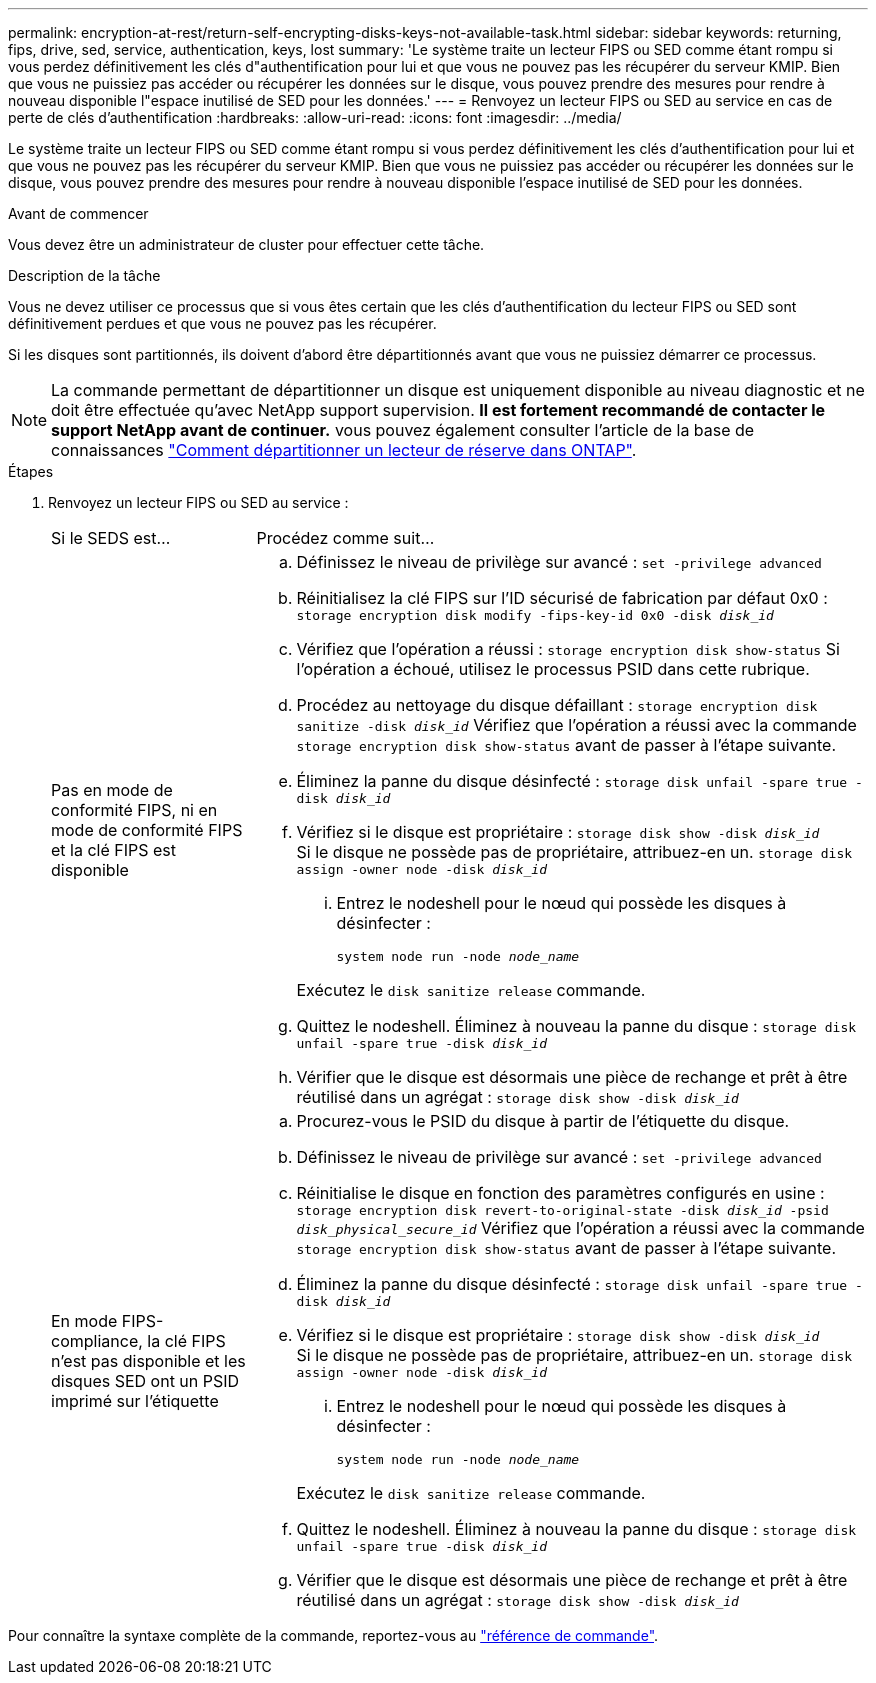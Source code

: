 ---
permalink: encryption-at-rest/return-self-encrypting-disks-keys-not-available-task.html 
sidebar: sidebar 
keywords: returning, fips, drive, sed, service, authentication, keys, lost 
summary: 'Le système traite un lecteur FIPS ou SED comme étant rompu si vous perdez définitivement les clés d"authentification pour lui et que vous ne pouvez pas les récupérer du serveur KMIP. Bien que vous ne puissiez pas accéder ou récupérer les données sur le disque, vous pouvez prendre des mesures pour rendre à nouveau disponible l"espace inutilisé de SED pour les données.' 
---
= Renvoyez un lecteur FIPS ou SED au service en cas de perte de clés d'authentification
:hardbreaks:
:allow-uri-read: 
:icons: font
:imagesdir: ../media/


[role="lead"]
Le système traite un lecteur FIPS ou SED comme étant rompu si vous perdez définitivement les clés d'authentification pour lui et que vous ne pouvez pas les récupérer du serveur KMIP. Bien que vous ne puissiez pas accéder ou récupérer les données sur le disque, vous pouvez prendre des mesures pour rendre à nouveau disponible l'espace inutilisé de SED pour les données.

.Avant de commencer
Vous devez être un administrateur de cluster pour effectuer cette tâche.

.Description de la tâche
Vous ne devez utiliser ce processus que si vous êtes certain que les clés d'authentification du lecteur FIPS ou SED sont définitivement perdues et que vous ne pouvez pas les récupérer.

Si les disques sont partitionnés, ils doivent d'abord être départitionnés avant que vous ne puissiez démarrer ce processus.


NOTE: La commande permettant de départitionner un disque est uniquement disponible au niveau diagnostic et ne doit être effectuée qu'avec NetApp support supervision. **Il est fortement recommandé de contacter le support NetApp avant de continuer.** vous pouvez également consulter l'article de la base de connaissances link:https://kb.netapp.com/Advice_and_Troubleshooting/Data_Storage_Systems/FAS_Systems/How_to_unpartition_a_spare_drive_in_ONTAP["Comment départitionner un lecteur de réserve dans ONTAP"^].

.Étapes
. Renvoyez un lecteur FIPS ou SED au service :
+
[cols="25,75"]
|===


| Si le SEDS est... | Procédez comme suit... 


 a| 
Pas en mode de conformité FIPS, ni en mode de conformité FIPS et la clé FIPS est disponible
 a| 
.. Définissez le niveau de privilège sur avancé :
`set -privilege advanced`
.. Réinitialisez la clé FIPS sur l'ID sécurisé de fabrication par défaut 0x0 :
`storage encryption disk modify -fips-key-id 0x0 -disk _disk_id_`
.. Vérifiez que l'opération a réussi :
`storage encryption disk show-status`
Si l'opération a échoué, utilisez le processus PSID dans cette rubrique.
.. Procédez au nettoyage du disque défaillant :
`storage encryption disk sanitize -disk _disk_id_`
Vérifiez que l'opération a réussi avec la commande `storage encryption disk show-status` avant de passer à l'étape suivante.
.. Éliminez la panne du disque désinfecté :
`storage disk unfail -spare true -disk _disk_id_`
.. Vérifiez si le disque est propriétaire :
`storage disk show -disk _disk_id_`
 +
 Si le disque ne possède pas de propriétaire, attribuez-en un.
`storage disk assign -owner node -disk _disk_id_`
+
... Entrez le nodeshell pour le nœud qui possède les disques à désinfecter :
+
`system node run -node _node_name_`

+
Exécutez le `disk sanitize release` commande.



.. Quittez le nodeshell. Éliminez à nouveau la panne du disque :
`storage disk unfail -spare true -disk _disk_id_`
.. Vérifier que le disque est désormais une pièce de rechange et prêt à être réutilisé dans un agrégat :
`storage disk show -disk _disk_id_`




 a| 
En mode FIPS-compliance, la clé FIPS n'est pas disponible et les disques SED ont un PSID imprimé sur l'étiquette
 a| 
.. Procurez-vous le PSID du disque à partir de l'étiquette du disque.
.. Définissez le niveau de privilège sur avancé :
`set -privilege advanced`
.. Réinitialise le disque en fonction des paramètres configurés en usine :
`storage encryption disk revert-to-original-state -disk _disk_id_ -psid _disk_physical_secure_id_`
Vérifiez que l'opération a réussi avec la commande `storage encryption disk show-status` avant de passer à l'étape suivante.
.. Éliminez la panne du disque désinfecté :
`storage disk unfail -spare true -disk _disk_id_`
.. Vérifiez si le disque est propriétaire :
`storage disk show -disk _disk_id_`
 +
 Si le disque ne possède pas de propriétaire, attribuez-en un.
`storage disk assign -owner node -disk _disk_id_`
+
... Entrez le nodeshell pour le nœud qui possède les disques à désinfecter :
+
`system node run -node _node_name_`

+
Exécutez le `disk sanitize release` commande.



.. Quittez le nodeshell. Éliminez à nouveau la panne du disque :
`storage disk unfail -spare true -disk _disk_id_`
.. Vérifier que le disque est désormais une pièce de rechange et prêt à être réutilisé dans un agrégat :
`storage disk show -disk _disk_id_`


|===


Pour connaître la syntaxe complète de la commande, reportez-vous au link:https://docs.netapp.com/us-en/ontap-cli-9131/storage-disk-assign.html["référence de commande"^].
